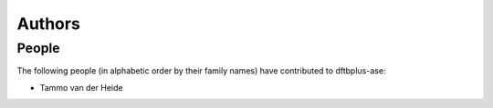 *******
Authors
*******


People
======

The following people (in alphabetic order by their family names) have
contributed to dftbplus-ase:

* Tammo van der Heide
